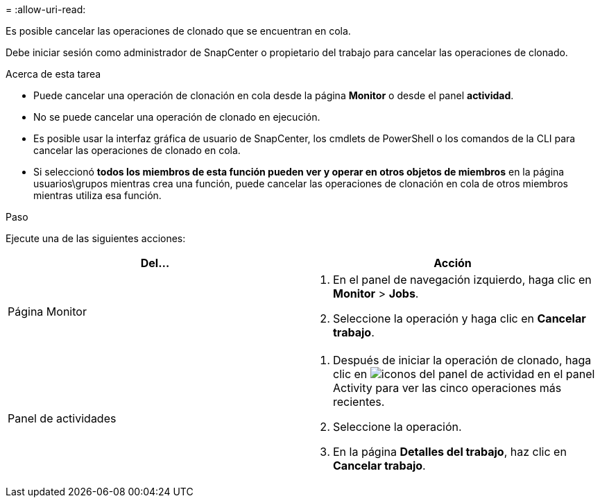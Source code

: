 = 
:allow-uri-read: 


Es posible cancelar las operaciones de clonado que se encuentran en cola.

Debe iniciar sesión como administrador de SnapCenter o propietario del trabajo para cancelar las operaciones de clonado.

.Acerca de esta tarea
* Puede cancelar una operación de clonación en cola desde la página *Monitor* o desde el panel *actividad*.
* No se puede cancelar una operación de clonado en ejecución.
* Es posible usar la interfaz gráfica de usuario de SnapCenter, los cmdlets de PowerShell o los comandos de la CLI para cancelar las operaciones de clonado en cola.
* Si seleccionó *todos los miembros de esta función pueden ver y operar en otros objetos de miembros* en la página usuarios\grupos mientras crea una función, puede cancelar las operaciones de clonación en cola de otros miembros mientras utiliza esa función.


.Paso
Ejecute una de las siguientes acciones:

|===
| Del... | Acción 


 a| 
Página Monitor
 a| 
. En el panel de navegación izquierdo, haga clic en *Monitor* > *Jobs*.
. Seleccione la operación y haga clic en *Cancelar trabajo*.




 a| 
Panel de actividades
 a| 
. Después de iniciar la operación de clonado, haga clic en image:../media/activity_pane_icon.gif["iconos del panel de actividad"] en el panel Activity para ver las cinco operaciones más recientes.
. Seleccione la operación.
. En la página *Detalles del trabajo*, haz clic en *Cancelar trabajo*.


|===